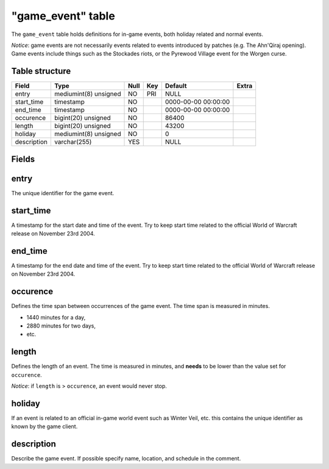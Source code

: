.. _db-world-game-event:

===================
"game\_event" table
===================

The ``game_event`` table holds definitions for in-game events, both
holiday related and normal events.

*Notice*: game events are not necessarily events related to events
introduced by patches (e.g. The Ahn'Qiraj opening). Game events include
things such as the Stockades riots, or the Pyrewood Village event for
the Worgen curse.

Table structure
---------------

+---------------+-------------------------+--------+-------+-----------------------+---------+
| Field         | Type                    | Null   | Key   | Default               | Extra   |
+===============+=========================+========+=======+=======================+=========+
| entry         | mediumint(8) unsigned   | NO     | PRI   | NULL                  |         |
+---------------+-------------------------+--------+-------+-----------------------+---------+
| start\_time   | timestamp               | NO     |       | 0000-00-00 00:00:00   |         |
+---------------+-------------------------+--------+-------+-----------------------+---------+
| end\_time     | timestamp               | NO     |       | 0000-00-00 00:00:00   |         |
+---------------+-------------------------+--------+-------+-----------------------+---------+
| occurence     | bigint(20) unsigned     | NO     |       | 86400                 |         |
+---------------+-------------------------+--------+-------+-----------------------+---------+
| length        | bigint(20) unsigned     | NO     |       | 43200                 |         |
+---------------+-------------------------+--------+-------+-----------------------+---------+
| holiday       | mediumint(8) unsigned   | NO     |       | 0                     |         |
+---------------+-------------------------+--------+-------+-----------------------+---------+
| description   | varchar(255)            | YES    |       | NULL                  |         |
+---------------+-------------------------+--------+-------+-----------------------+---------+

Fields
------

entry
-----

The unique identifier for the game event.

start\_time
-----------

A timestamp for the start date and time of the event. Try to keep start
time related to the official World of Warcraft release on November 23rd
2004.

end\_time
---------

A timestamp for the end date and time of the event. Try to keep start
time related to the official World of Warcraft release on November 23rd
2004.

occurence
---------

Defines the time span between occurrences of the game event. The time
span is measured in minutes.

-  1440 minutes for a day,
-  2880 minutes for two days,
-  etc.

length
------

Defines the length of an event. The time is measured in minutes, and
**needs** to be lower than the value set for ``occurence``.

*Notice*: if ``length`` is > ``occurence``, an event would never stop.

holiday
-------

If an event is related to an official in-game world event such as Winter
Veil, etc. this contains the unique identifier as known by the game
client.

description
-----------

Describe the game event. If possible specify name, location, and
schedule in the comment.
